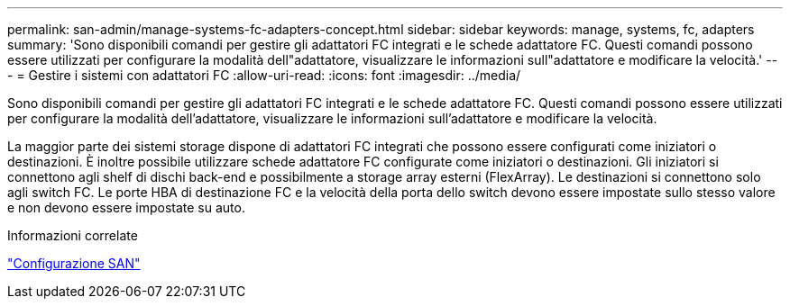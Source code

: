 ---
permalink: san-admin/manage-systems-fc-adapters-concept.html 
sidebar: sidebar 
keywords: manage, systems, fc, adapters 
summary: 'Sono disponibili comandi per gestire gli adattatori FC integrati e le schede adattatore FC. Questi comandi possono essere utilizzati per configurare la modalità dell"adattatore, visualizzare le informazioni sull"adattatore e modificare la velocità.' 
---
= Gestire i sistemi con adattatori FC
:allow-uri-read: 
:icons: font
:imagesdir: ../media/


[role="lead"]
Sono disponibili comandi per gestire gli adattatori FC integrati e le schede adattatore FC. Questi comandi possono essere utilizzati per configurare la modalità dell'adattatore, visualizzare le informazioni sull'adattatore e modificare la velocità.

La maggior parte dei sistemi storage dispone di adattatori FC integrati che possono essere configurati come iniziatori o destinazioni. È inoltre possibile utilizzare schede adattatore FC configurate come iniziatori o destinazioni. Gli iniziatori si connettono agli shelf di dischi back-end e possibilmente a storage array esterni (FlexArray). Le destinazioni si connettono solo agli switch FC. Le porte HBA di destinazione FC e la velocità della porta dello switch devono essere impostate sullo stesso valore e non devono essere impostate su auto.

.Informazioni correlate
link:../san-config/index.html["Configurazione SAN"]
